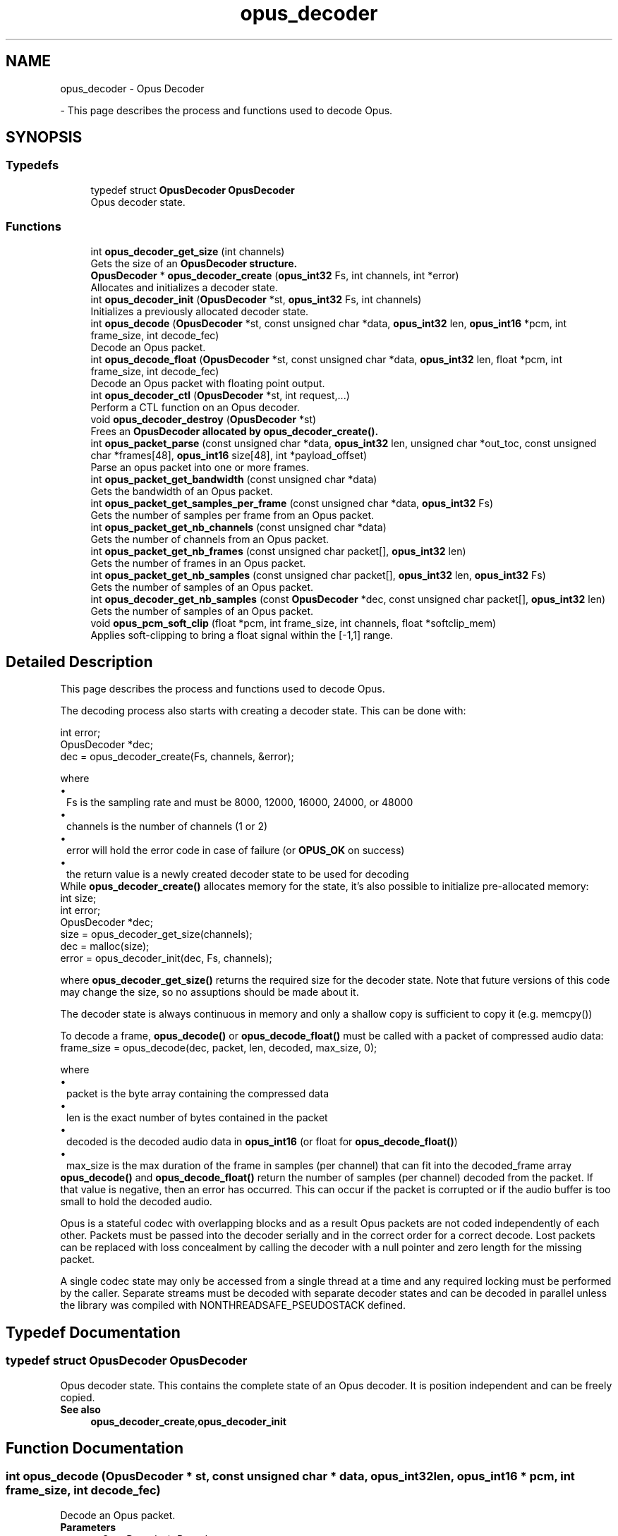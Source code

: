 .TH "opus_decoder" 3 "Sun Mar 2 2025 13:59:36" "Version 1.3" "Opus" \" -*- nroff -*-
.ad l
.nh
.SH NAME
opus_decoder \- Opus Decoder
.PP
 \- This page describes the process and functions used to decode Opus\&.  

.SH SYNOPSIS
.br
.PP
.SS "Typedefs"

.in +1c
.ti -1c
.RI "typedef struct \fBOpusDecoder\fP \fBOpusDecoder\fP"
.br
.RI "Opus decoder state\&. "
.in -1c
.SS "Functions"

.in +1c
.ti -1c
.RI "int \fBopus_decoder_get_size\fP (int channels)"
.br
.RI "Gets the size of an \fR\fBOpusDecoder\fP\fP structure\&. "
.ti -1c
.RI "\fBOpusDecoder\fP * \fBopus_decoder_create\fP (\fBopus_int32\fP Fs, int channels, int *error)"
.br
.RI "Allocates and initializes a decoder state\&. "
.ti -1c
.RI "int \fBopus_decoder_init\fP (\fBOpusDecoder\fP *st, \fBopus_int32\fP Fs, int channels)"
.br
.RI "Initializes a previously allocated decoder state\&. "
.ti -1c
.RI "int \fBopus_decode\fP (\fBOpusDecoder\fP *st, const unsigned char *data, \fBopus_int32\fP len, \fBopus_int16\fP *pcm, int frame_size, int decode_fec)"
.br
.RI "Decode an Opus packet\&. "
.ti -1c
.RI "int \fBopus_decode_float\fP (\fBOpusDecoder\fP *st, const unsigned char *data, \fBopus_int32\fP len, float *pcm, int frame_size, int decode_fec)"
.br
.RI "Decode an Opus packet with floating point output\&. "
.ti -1c
.RI "int \fBopus_decoder_ctl\fP (\fBOpusDecoder\fP *st, int request,\&.\&.\&.)"
.br
.RI "Perform a CTL function on an Opus decoder\&. "
.ti -1c
.RI "void \fBopus_decoder_destroy\fP (\fBOpusDecoder\fP *st)"
.br
.RI "Frees an \fR\fBOpusDecoder\fP\fP allocated by \fBopus_decoder_create()\fP\&. "
.ti -1c
.RI "int \fBopus_packet_parse\fP (const unsigned char *data, \fBopus_int32\fP len, unsigned char *out_toc, const unsigned char *frames[48], \fBopus_int16\fP size[48], int *payload_offset)"
.br
.RI "Parse an opus packet into one or more frames\&. "
.ti -1c
.RI "int \fBopus_packet_get_bandwidth\fP (const unsigned char *data)"
.br
.RI "Gets the bandwidth of an Opus packet\&. "
.ti -1c
.RI "int \fBopus_packet_get_samples_per_frame\fP (const unsigned char *data, \fBopus_int32\fP Fs)"
.br
.RI "Gets the number of samples per frame from an Opus packet\&. "
.ti -1c
.RI "int \fBopus_packet_get_nb_channels\fP (const unsigned char *data)"
.br
.RI "Gets the number of channels from an Opus packet\&. "
.ti -1c
.RI "int \fBopus_packet_get_nb_frames\fP (const unsigned char packet[], \fBopus_int32\fP len)"
.br
.RI "Gets the number of frames in an Opus packet\&. "
.ti -1c
.RI "int \fBopus_packet_get_nb_samples\fP (const unsigned char packet[], \fBopus_int32\fP len, \fBopus_int32\fP Fs)"
.br
.RI "Gets the number of samples of an Opus packet\&. "
.ti -1c
.RI "int \fBopus_decoder_get_nb_samples\fP (const \fBOpusDecoder\fP *dec, const unsigned char packet[], \fBopus_int32\fP len)"
.br
.RI "Gets the number of samples of an Opus packet\&. "
.ti -1c
.RI "void \fBopus_pcm_soft_clip\fP (float *pcm, int frame_size, int channels, float *softclip_mem)"
.br
.RI "Applies soft-clipping to bring a float signal within the [-1,1] range\&. "
.in -1c
.SH "Detailed Description"
.PP 
This page describes the process and functions used to decode Opus\&. 

The decoding process also starts with creating a decoder state\&. This can be done with: 
.PP
.nf
int          error;
OpusDecoder *dec;
dec = opus_decoder_create(Fs, channels, &error);

.fi
.PP
 where 
.PD 0
.IP "\(bu" 1
Fs is the sampling rate and must be 8000, 12000, 16000, 24000, or 48000 
.IP "\(bu" 1
channels is the number of channels (1 or 2) 
.IP "\(bu" 1
error will hold the error code in case of failure (or \fBOPUS_OK\fP on success) 
.IP "\(bu" 1
the return value is a newly created decoder state to be used for decoding
.PP
While \fBopus_decoder_create()\fP allocates memory for the state, it's also possible to initialize pre-allocated memory: 
.PP
.nf
int          size;
int          error;
OpusDecoder *dec;
size = opus_decoder_get_size(channels);
dec = malloc(size);
error = opus_decoder_init(dec, Fs, channels);

.fi
.PP
 where \fBopus_decoder_get_size()\fP returns the required size for the decoder state\&. Note that future versions of this code may change the size, so no assuptions should be made about it\&.

.PP
The decoder state is always continuous in memory and only a shallow copy is sufficient to copy it (e\&.g\&. memcpy())

.PP
To decode a frame, \fBopus_decode()\fP or \fBopus_decode_float()\fP must be called with a packet of compressed audio data: 
.PP
.nf
frame_size = opus_decode(dec, packet, len, decoded, max_size, 0);

.fi
.PP
 where

.PP
.PD 0
.IP "\(bu" 1
packet is the byte array containing the compressed data 
.IP "\(bu" 1
len is the exact number of bytes contained in the packet 
.IP "\(bu" 1
decoded is the decoded audio data in \fBopus_int16\fP (or float for \fBopus_decode_float()\fP) 
.IP "\(bu" 1
max_size is the max duration of the frame in samples (per channel) that can fit into the decoded_frame array
.PP
\fBopus_decode()\fP and \fBopus_decode_float()\fP return the number of samples (per channel) decoded from the packet\&. If that value is negative, then an error has occurred\&. This can occur if the packet is corrupted or if the audio buffer is too small to hold the decoded audio\&.

.PP
Opus is a stateful codec with overlapping blocks and as a result Opus packets are not coded independently of each other\&. Packets must be passed into the decoder serially and in the correct order for a correct decode\&. Lost packets can be replaced with loss concealment by calling the decoder with a null pointer and zero length for the missing packet\&.

.PP
A single codec state may only be accessed from a single thread at a time and any required locking must be performed by the caller\&. Separate streams must be decoded with separate decoder states and can be decoded in parallel unless the library was compiled with NONTHREADSAFE_PSEUDOSTACK defined\&. 
.SH "Typedef Documentation"
.PP 
.SS "typedef struct \fBOpusDecoder\fP \fBOpusDecoder\fP"

.PP
Opus decoder state\&. This contains the complete state of an Opus decoder\&. It is position independent and can be freely copied\&. 
.PP
\fBSee also\fP
.RS 4
\fBopus_decoder_create\fP,\fBopus_decoder_init\fP 
.RE
.PP

.SH "Function Documentation"
.PP 
.SS "int opus_decode (\fBOpusDecoder\fP * st, const unsigned char * data, \fBopus_int32\fP len, \fBopus_int16\fP * pcm, int frame_size, int decode_fec)"

.PP
Decode an Opus packet\&. 
.PP
\fBParameters\fP
.RS 4
\fIst\fP \fROpusDecoder*\fP: Decoder state 
.br
\fIdata\fP \fRchar*\fP: Input payload\&. Use a NULL pointer to indicate packet loss 
.br
\fIlen\fP \fR\fBopus_int32\fP\fP: Number of bytes in payload* 
.br
\fIpcm\fP \fRopus_int16*\fP: Output signal (interleaved if 2 channels)\&. length is frame_size*channels*sizeof(\fBopus_int16\fP) 
.br
\fIframe_size\fP Number of samples per channel of available space in \fIpcm\fP\&. If this is less than the maximum packet duration (120ms; 5760 for 48kHz), this function will not be capable of decoding some packets\&. In the case of PLC (data==NULL) or FEC (decode_fec=1), then frame_size needs to be exactly the duration of audio that is missing, otherwise the decoder will not be in the optimal state to decode the next incoming packet\&. For the PLC and FEC cases, frame_size \fBmust\fP be a multiple of 2\&.5 ms\&. 
.br
\fIdecode_fec\fP \fRint\fP: Flag (0 or 1) to request that any in-band forward error correction data be decoded\&. If no such data is available, the frame is decoded as if it were lost\&. 
.RE
.PP
\fBReturns\fP
.RS 4
Number of decoded samples or \fBError codes\fP 
.RE
.PP

.SS "int opus_decode_float (\fBOpusDecoder\fP * st, const unsigned char * data, \fBopus_int32\fP len, float * pcm, int frame_size, int decode_fec)"

.PP
Decode an Opus packet with floating point output\&. 
.PP
\fBParameters\fP
.RS 4
\fIst\fP \fROpusDecoder*\fP: Decoder state 
.br
\fIdata\fP \fRchar*\fP: Input payload\&. Use a NULL pointer to indicate packet loss 
.br
\fIlen\fP \fR\fBopus_int32\fP\fP: Number of bytes in payload 
.br
\fIpcm\fP \fRfloat*\fP: Output signal (interleaved if 2 channels)\&. length is frame_size*channels*sizeof(float) 
.br
\fIframe_size\fP Number of samples per channel of available space in \fIpcm\fP\&. If this is less than the maximum packet duration (120ms; 5760 for 48kHz), this function will not be capable of decoding some packets\&. In the case of PLC (data==NULL) or FEC (decode_fec=1), then frame_size needs to be exactly the duration of audio that is missing, otherwise the decoder will not be in the optimal state to decode the next incoming packet\&. For the PLC and FEC cases, frame_size \fBmust\fP be a multiple of 2\&.5 ms\&. 
.br
\fIdecode_fec\fP \fRint\fP: Flag (0 or 1) to request that any in-band forward error correction data be decoded\&. If no such data is available the frame is decoded as if it were lost\&. 
.RE
.PP
\fBReturns\fP
.RS 4
Number of decoded samples or \fBError codes\fP 
.RE
.PP

.SS "\fBOpusDecoder\fP * opus_decoder_create (\fBopus_int32\fP Fs, int channels, int * error)"

.PP
Allocates and initializes a decoder state\&. 
.PP
\fBParameters\fP
.RS 4
\fIFs\fP \fR\fBopus_int32\fP\fP: Sample rate to decode at (Hz)\&. This must be one of 8000, 12000, 16000, 24000, or 48000\&. 
.br
\fIchannels\fP \fRint\fP: Number of channels (1 or 2) to decode 
.br
\fIerror\fP \fRint*\fP: \fBOPUS_OK\fP Success or \fBError codes\fP
.RE
.PP
Internally Opus stores data at 48000 Hz, so that should be the default value for Fs\&. However, the decoder can efficiently decode to buffers at 8, 12, 16, and 24 kHz so if for some reason the caller cannot use data at the full sample rate, or knows the compressed data doesn't use the full frequency range, it can request decoding at a reduced rate\&. Likewise, the decoder is capable of filling in either mono or interleaved stereo pcm buffers, at the caller's request\&. 
.SS "int opus_decoder_ctl (\fBOpusDecoder\fP * st, int request,  \&.\&.\&.)"

.PP
Perform a CTL function on an Opus decoder\&. Generally the request and subsequent arguments are generated by a convenience macro\&. 
.PP
\fBParameters\fP
.RS 4
\fIst\fP \fROpusDecoder*\fP: Decoder state\&. 
.br
\fIrequest\fP This and all remaining parameters should be replaced by one of the convenience macros in \fBGeneric CTLs\fP or \fBDecoder related CTLs\fP\&. 
.RE
.PP
\fBSee also\fP
.RS 4
\fBGeneric CTLs\fP 

.PP
\fBDecoder related CTLs\fP 
.RE
.PP

.SS "void opus_decoder_destroy (\fBOpusDecoder\fP * st)"

.PP
Frees an \fR\fBOpusDecoder\fP\fP allocated by \fBopus_decoder_create()\fP\&. 
.PP
\fBParameters\fP
.RS 4
\fIst\fP \fROpusDecoder*\fP: State to be freed\&. 
.RE
.PP

.SS "int opus_decoder_get_nb_samples (const \fBOpusDecoder\fP * dec, const unsigned char packet[], \fBopus_int32\fP len)"

.PP
Gets the number of samples of an Opus packet\&. 
.PP
\fBParameters\fP
.RS 4
\fIdec\fP \fROpusDecoder*\fP: Decoder state 
.br
\fIpacket\fP \fRchar*\fP: Opus packet 
.br
\fIlen\fP \fR\fBopus_int32\fP\fP: Length of packet 
.RE
.PP
\fBReturns\fP
.RS 4
Number of samples 
.RE
.PP
\fBReturn values\fP
.RS 4
\fIOPUS_BAD_ARG\fP Insufficient data was passed to the function 
.br
\fIOPUS_INVALID_PACKET\fP The compressed data passed is corrupted or of an unsupported type 
.RE
.PP

.SS "int opus_decoder_get_size (int channels)"

.PP
Gets the size of an \fR\fBOpusDecoder\fP\fP structure\&. 
.PP
\fBParameters\fP
.RS 4
\fIchannels\fP \fRint\fP: Number of channels\&. This must be 1 or 2\&. 
.RE
.PP
\fBReturns\fP
.RS 4
The size in bytes\&. 
.RE
.PP

.SS "int opus_decoder_init (\fBOpusDecoder\fP * st, \fBopus_int32\fP Fs, int channels)"

.PP
Initializes a previously allocated decoder state\&. The state must be at least the size returned by \fBopus_decoder_get_size()\fP\&. This is intended for applications which use their own allocator instead of malloc\&. 
.PP
\fBSee also\fP
.RS 4
\fBopus_decoder_create\fP,\fBopus_decoder_get_size\fP To reset a previously initialized state, use the \fBOPUS_RESET_STATE\fP CTL\&. 
.RE
.PP
\fBParameters\fP
.RS 4
\fIst\fP \fROpusDecoder*\fP: Decoder state\&. 
.br
\fIFs\fP \fR\fBopus_int32\fP\fP: Sampling rate to decode to (Hz)\&. This must be one of 8000, 12000, 16000, 24000, or 48000\&. 
.br
\fIchannels\fP \fRint\fP: Number of channels (1 or 2) to decode 
.RE
.PP
\fBReturn values\fP
.RS 4
\fI\fBOPUS_OK\fP\fP Success or \fBError codes\fP 
.RE
.PP

.SS "int opus_packet_get_bandwidth (const unsigned char * data)"

.PP
Gets the bandwidth of an Opus packet\&. 
.PP
\fBParameters\fP
.RS 4
\fIdata\fP \fRchar*\fP: Opus packet 
.RE
.PP
\fBReturn values\fP
.RS 4
\fIOPUS_BANDWIDTH_NARROWBAND\fP Narrowband (4kHz bandpass) 
.br
\fIOPUS_BANDWIDTH_MEDIUMBAND\fP Mediumband (6kHz bandpass) 
.br
\fIOPUS_BANDWIDTH_WIDEBAND\fP Wideband (8kHz bandpass) 
.br
\fIOPUS_BANDWIDTH_SUPERWIDEBAND\fP Superwideband (12kHz bandpass) 
.br
\fIOPUS_BANDWIDTH_FULLBAND\fP Fullband (20kHz bandpass) 
.br
\fIOPUS_INVALID_PACKET\fP The compressed data passed is corrupted or of an unsupported type 
.RE
.PP

.SS "int opus_packet_get_nb_channels (const unsigned char * data)"

.PP
Gets the number of channels from an Opus packet\&. 
.PP
\fBParameters\fP
.RS 4
\fIdata\fP \fRchar*\fP: Opus packet 
.RE
.PP
\fBReturns\fP
.RS 4
Number of channels 
.RE
.PP
\fBReturn values\fP
.RS 4
\fIOPUS_INVALID_PACKET\fP The compressed data passed is corrupted or of an unsupported type 
.RE
.PP

.SS "int opus_packet_get_nb_frames (const unsigned char packet[], \fBopus_int32\fP len)"

.PP
Gets the number of frames in an Opus packet\&. 
.PP
\fBParameters\fP
.RS 4
\fIpacket\fP \fRchar*\fP: Opus packet 
.br
\fIlen\fP \fR\fBopus_int32\fP\fP: Length of packet 
.RE
.PP
\fBReturns\fP
.RS 4
Number of frames 
.RE
.PP
\fBReturn values\fP
.RS 4
\fIOPUS_BAD_ARG\fP Insufficient data was passed to the function 
.br
\fIOPUS_INVALID_PACKET\fP The compressed data passed is corrupted or of an unsupported type 
.RE
.PP

.SS "int opus_packet_get_nb_samples (const unsigned char packet[], \fBopus_int32\fP len, \fBopus_int32\fP Fs)"

.PP
Gets the number of samples of an Opus packet\&. 
.PP
\fBParameters\fP
.RS 4
\fIpacket\fP \fRchar*\fP: Opus packet 
.br
\fIlen\fP \fR\fBopus_int32\fP\fP: Length of packet 
.br
\fIFs\fP \fR\fBopus_int32\fP\fP: Sampling rate in Hz\&. This must be a multiple of 400, or inaccurate results will be returned\&. 
.RE
.PP
\fBReturns\fP
.RS 4
Number of samples 
.RE
.PP
\fBReturn values\fP
.RS 4
\fIOPUS_BAD_ARG\fP Insufficient data was passed to the function 
.br
\fIOPUS_INVALID_PACKET\fP The compressed data passed is corrupted or of an unsupported type 
.RE
.PP

.SS "int opus_packet_get_samples_per_frame (const unsigned char * data, \fBopus_int32\fP Fs)"

.PP
Gets the number of samples per frame from an Opus packet\&. 
.PP
\fBParameters\fP
.RS 4
\fIdata\fP \fRchar*\fP: Opus packet\&. This must contain at least one byte of data\&. 
.br
\fIFs\fP \fR\fBopus_int32\fP\fP: Sampling rate in Hz\&. This must be a multiple of 400, or inaccurate results will be returned\&. 
.RE
.PP
\fBReturns\fP
.RS 4
Number of samples per frame\&. 
.RE
.PP

.SS "int opus_packet_parse (const unsigned char * data, \fBopus_int32\fP len, unsigned char * out_toc, const unsigned char * frames[48], \fBopus_int16\fP size[48], int * payload_offset)"

.PP
Parse an opus packet into one or more frames\&. Opus_decode will perform this operation internally so most applications do not need to use this function\&. This function does not copy the frames, the returned pointers are pointers into the input packet\&. 
.PP
\fBParameters\fP
.RS 4
\fIdata\fP \fRchar*\fP: Opus packet to be parsed 
.br
\fIlen\fP \fR\fBopus_int32\fP\fP: size of data 
.br
\fIout_toc\fP \fRchar*\fP: TOC pointer 
.br
\fIframes\fP \fRchar*[48]\fP encapsulated frames 
.br
\fIsize\fP \fR\fBopus_int16\fP[48]\fP sizes of the encapsulated frames 
.br
\fIpayload_offset\fP \fRint*\fP: returns the position of the payload within the packet (in bytes) 
.RE
.PP
\fBReturns\fP
.RS 4
number of frames 
.RE
.PP

.SS "void opus_pcm_soft_clip (float * pcm, int frame_size, int channels, float * softclip_mem)"

.PP
Applies soft-clipping to bring a float signal within the [-1,1] range\&. If the signal is already in that range, nothing is done\&. If there are values outside of [-1,1], then the signal is clipped as smoothly as possible to both fit in the range and avoid creating excessive distortion in the process\&. 
.PP
\fBParameters\fP
.RS 4
\fIpcm\fP \fRfloat*\fP: Input PCM and modified PCM 
.br
\fIframe_size\fP \fRint\fP Number of samples per channel to process 
.br
\fIchannels\fP \fRint\fP: Number of channels 
.br
\fIsoftclip_mem\fP \fRfloat*\fP: State memory for the soft clipping process (one float per channel, initialized to zero) 
.RE
.PP

.SH "Author"
.PP 
Generated automatically by Doxygen for Opus from the source code\&.
